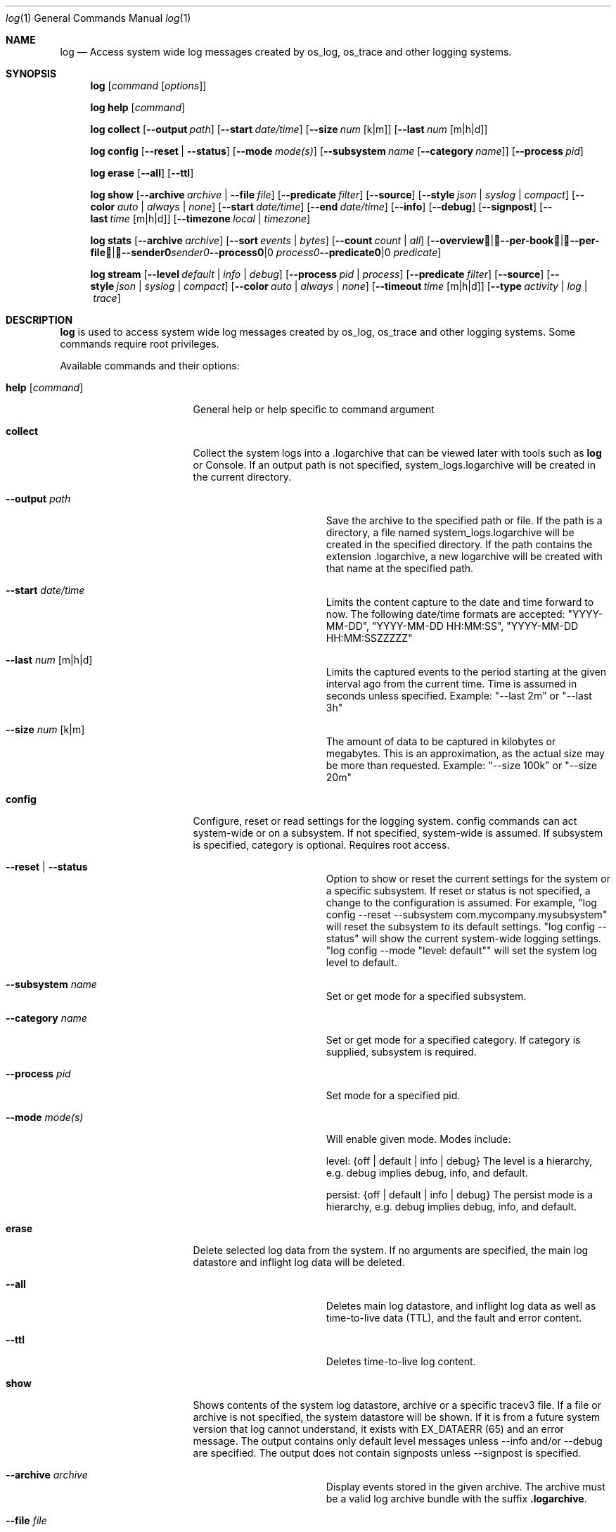 .Dd May 10, 2016               \" DATE
.Dt log 1      \" Program name and manual section number
.Os Darwin
.Sh NAME                 \" Section Header - required - don't modify
.Nm log
.Nd Access system wide log messages created by os_log, os_trace and other logging systems.
.Sh SYNOPSIS
.Nm
.Op Ar command Op Ar options
.Pp
.Nm
.Cm help Op Ar command
.Pp
.Nm
.Cm collect
.Op Fl -output Ar path
.Op Fl -start Ar date/time
.Op Fl -size Ar num Op k|m
.Op Fl -last Ar num Op m|h|d
.Pp
.Nm
.Cm config
.Op Fl -reset | Fl -status
.Op Fl -mode Ar mode(s)
.Op Fl -subsystem Ar name Op Fl -category Ar name
.Op Fl -process Ar pid
.Pp
.Nm
.Cm erase
.Op Fl -all
.Op Fl -ttl
.Pp
.Nm
.Cm show
.Op Fl -archive Ar archive | Fl -file Ar file
.Op Fl -predicate Ar filter
.Op Fl -source
.Op Fl -style Ar json | syslog | compact
.Op Fl -color Ar auto | always | none
.Op Fl -start Ar date/time
.Op Fl -end Ar date/time
.Op Fl -info
.Op Fl -debug
.Op Fl -signpost
.Op Fl -last Ar time Op m|h|d
.Op Fl -timezone Ar local | timezone
.Pp
.Nm
.Cm stats
.Op Fl -archive Ar archive
.Op Fl -sort Ar events | Ar bytes
.Op Fl -count Ar count | Ar all
.Op Fl -overview | -per-book | -per-file | -sender Ar sender | Fl -process Ar process | Fl -predicate Ar predicate
.Pp
.Nm
.Cm stream
.Op Fl -level Ar default | info | debug
.Op Fl -process Ar pid | process
.Op Fl -predicate Ar filter
.Op Fl -source
.Op Fl -style Ar json | syslog | compact
.Op Fl -color Ar auto | always | none
.Op Fl -timeout Ar time Op m|h|d
.Op Fl -type Ar activity | log | trace
.Sh DESCRIPTION          \" Section Header - required - don't modify
.Nm
is used to access system wide log messages created by os_log, os_trace and other logging systems. 
Some commands require root privileges.
.Pp
Available commands and their options:
.Bl -tag -width "set --mode mode"
.It Cm help Op Ar command
General help or help specific to command argument
.It Cm collect
Collect the system logs into a .logarchive that can be viewed later with tools such as
.Nm
or Console.
If an output path is not specified, system_logs.logarchive will be created in the current directory.
.Pp
.Bl -tag -width "--archive path "
.It Fl -output Ar path
Save the archive to the specified path or file.
If the path is a directory, a file named system_logs.logarchive will be created in the specified directory.
If the path contains the extension .logarchive, a new logarchive will be created with that name at the specified path.
.It Fl -start Ar date/time
Limits the content capture to the date and time forward to now.
The following date/time formats are accepted:
"YYYY-MM-DD",
"YYYY-MM-DD HH:MM:SS",
"YYYY-MM-DD HH:MM:SSZZZZZ"
.It Fl -last Ar num Op m|h|d
Limits the captured events to the period starting at the given interval ago from the current time. Time is assumed
in seconds unless specified. Example: "--last 2m" or "--last 3h"
.It Fl -size Ar num Op k|m
The amount of data to be captured in kilobytes or megabytes.
This is an approximation, as the actual size may be more than requested.
Example: "--size 100k" or "--size 20m"
.El
.It Cm config
Configure, reset or read settings for the logging system.
config commands can act system-wide or on a subsystem.
If not specified, system-wide is assumed.
If subsystem is specified, category is optional.
Requires root access.
.Bl -tag -width "--archive path "
.It Fl -reset | Fl -status
Option to show or reset the current settings for the system or a specific subsystem.
If reset or status is not specified, a change to the configuration is assumed.
For example, "log config --reset --subsystem com.mycompany.mysubsystem" will reset the subsystem to its default settings.
"log config --status" will show the current system-wide logging settings.
"log config --mode "level: default"" will set the system log level to default.
.It Fl -subsystem Ar name
Set or get mode for a specified subsystem.
.It Fl -category Ar name
Set or get mode for a specified category.
If category is supplied, subsystem is required.
.It Fl -process Ar pid
Set mode for a specified pid.
.It Fl -mode Ar mode(s)
Will enable given mode.  Modes include:
.Pp
level: {off | default | info | debug} The level is a hierarchy, e.g. debug implies debug, info, and default.
.Pp
persist: {off | default | info | debug} The persist mode is a hierarchy, e.g. debug implies debug, info, and default.
.El
.It Cm erase
Delete selected log data from the system.
If no arguments are specified, the main log datastore and inflight log data will be deleted.
.Bl -tag -width "--archive path "
.It Fl -all
Deletes main log datastore, and inflight log data as well as time-to-live data (TTL), and the fault and error content.
.It Fl -ttl
Deletes time-to-live log content.
.El
.Pp
.It Cm show
Shows contents of the system log datastore, archive or a specific tracev3 file.
If a file or archive is not specified, the system datastore will be shown.
If it is from a future system version that log cannot understand,
it exists with EX_DATAERR (65) and an error message.
The output contains only default level messages unless --info and/or --debug are specified.
The output does not contain signposts unless --signpost is specified.
.Bl -tag -width "--archive path "
.It Fl -archive Ar archive
Display events stored in the given archive. The archive must be a valid log archive bundle with the suffix
\fB.logarchive\fR.
.It Fl -file Ar file
Display events stored in the given \fB.tracev3\fR file. In order to be decoded, the file must be contained
within a valid \fB.logarchive\fR bundle, or part of the system logs directory.
.It Fl -predicate Ar filter
Filters messages based on the provided predicate, based on NSPredicate.
A compound predicate or multiple predicates can be provided.
See section \fB"PREDICATE-BASED FILTERING"\fR below.
.It Fl -source
Include symbol names and source line numbers for messages, if available.
.It Fl -style Ar json | syslog | compact
Output the content as a different style.
.It Fl -color Ar auto | always | none
Highlight certain types of log messages. In auto, highlighting will be disabled
if the output is detected to be non-TTY.
.It Fl -start Ar date/time
Shows content starting from the provided date.
The following date/time formats are accepted:
"YYYY-MM-DD",
"YYYY-MM-DD HH:MM:SS",
"YYYY-MM-DD HH:MM:SSZZZZZ"
.It Fl -end Ar date/time
Shows content up to the provided date.
The following date/time formats are accepted:
"YYYY-MM-DD",
"YYYY-MM-DD HH:MM:SS",
"YYYY-MM-DD HH:MM:SSZZZZZ"
.It Fl -last Ar time Ns Oo m|h|d Oc | boot
Shows events that occurred within the given time relative to the end of the log archive, or
beginning at the last boot contained within the log archive. Time may be specified as minutes, 
hours or days. Time is assumed in seconds unless specified.
Example: "--last 2m" or "--last 3h"
.It Fl -timezone Ar local | timezone
Displays content in the local timezone, or a specified timezone (see
.Xr tzset 3) .
If not specified, the output is displayed in the timezone at the time the entry
was written to source archive or file.
.It Fl -info
Shows info level messages in the output.
.It Fl -debug
Shows debug level messages in the output.
.It Fl -signpost
Shows signposts in the output.
.El
.It Cm stats
Shows a breakdown of the events contained within a log datastore or archive. The
following options can be supplied to all modes of \fBlog stats\fR:
.Bl -tag -width "--sort events | bytes "
.It Fl -archive Ar archive
Display statistics for events stored in the given archive. The archive must be a valid log archive 
bundle with the suffix \fB.logarchive\fR.
.It Fl -sort Ar events | bytes
Sort tabulated data output by number of events, or number of bytes.
.It Fl -count Ar count | all
Limit tabulated data to the given number of lines, or \fBall\fR displays all entries in tables.
.It Fl -style Ar human | json
Control the format style of the requested output mode.
.El
.Pp
In addition, one of the following output modes can be supplied:
.Bl -tag -width "--sort events | bytes "
.It Fl -overview
Displays statistics for the entire archive.
.It Fl -per-book
Displays statistics per log book, the subsections of a log archive.
.It Fl -per-file
Displays statistics per file in the archive.
.It Fl -sender Ar sender
Displays statistics for a given sender image name.
.It Fl -process Ar process
Displays statistics for a given originating process.
.It Fl -predicate Ar predicate
Displays statistics for all events matching the given predicate.
.El
.It Cm stream
Stream activities, log data or trace messages for the system or from a given process.
By default, the command assumes system-wide streaming.
Specifying a process id with the --process option will narrow the results.
.Bl -tag -width "--archive path "
.It Fl -level Ar default | info | debug
Shows messages at specified level and below.
The level is a hierarchy. Specifying debug implies debug, info and default.
.It Fl -predicate Ar filter
Filters messages using the provided predicate based on NSPredicate.
A compound predicate or multiple predicates can be provided.
See section \fB"PREDICATE-BASED FILTERING"\fR below.
.It Fl -process Ar pid | process
The process on which to operate.
This option can be passed more than once to operate on multiple processes.
.It Fl -style Ar json | syslog | compact
Output the content as a different style.
.It Fl -color Ar auto | always | none
Highlight certain types of log messages. In auto, highlighting will be disabled
if the output is detected to be non-TTY.
.It Fl -source
Include symbol names and source line numbers for messages, if available.
.It Fl -timeout Ar time Op m|h|d
Timeout the stream operation after a specified time, e.g. "--timeout 5m", "--timeout 1h"
If minutes, hours, days not specified, seconds will be used.
.It Fl -type Ar activity | log | trace
Dictates the type of events to stream from a process.
By default all types are streamed unless otherwise specified.
Pass an appropriate
.Fl -type
for each requested type of event.
.El
.El
.Pp
.Sh PREDICATE-BASED FILTERING
Using predicate-based filters via the
.Fl -predicate
option allows users to focus on messages based on the provided filter criteria.
For detailed information on the use of predicate based filtering, please refer to the
.Lk https://developer.apple.com/library/mac/documentation/Cocoa/Conceptual/Predicates/Articles/pSyntax.html "Predicate Programming Guide"
.Pp
The
.Ar filter
argument defines one or more pattern clauses following NSPredicate rules.
Supported keys include:
.Pp
.Bl -tag -width "processImagePath "
.It \fBeventType\fR
The type of event: \fBactivityCreateEvent\fR, \fBactivityTransitionEvent\fR, \fBlogEvent\fR, \fBsignpostEvent\fR, \fBstateEvent\fR, \fBtimesyncEvent\fR, \fBtraceEvent\fR and \fBuserActionEvent\fR.
.It \fBeventMessage\fR
The pattern within the message text, or activity name of a log/trace entry.
.It \fBmessageType\fR
For logEvent and traceEvent, the type of the message itself: \fBdefault\fR, \fBinfo\fR, \fBdebug\fR, \fBerror\fR or \fBfault\fR.
.It \fBprocess\fR
The name of the process the originated the event.
.It \fBprocessImagePath\fR
The full path of the process that originated the event.
.It \fBsender\fR
The name of the library, framework, kernel extension, or mach-o image, that originated the event.
.It \fBsenderImagePath\fR
The full path of the library, framework, kernel extension, or mach-o image, that originated the event.
.It \fBsubsystem\fR
The subsystem used to log an event.
Only works with log messages generated with
.Xr os_log 3
APIs.
.It \fBcategory\fR
The category used to log an event.
Only works with log messages generated with
.Xr os_log 3
APIs.  
When category is used, the \fBsubsystem\fR filter should also be provided.
.El
.Sh PREDICATE-BASED FILTERING EXAMPLES
Filter for specific subsystem:
.nf
 \fBlog show --predicate 'subsystem == "com.example.my_subsystem"'\fR
.fi
.Pp
Filter for specific subsystem and category:
.nf
 \fBlog show --predicate '(subsystem == "com.example.my_subsystem") && (category == "desired_category")'\fR
.fi
.Pp
Filter for specific subsystem and categories:
.nf
 \fBlog show --predicate '(subsystem == "com.example.my_subsystem") && (category IN { "category1", "category2" })'\fR
.fi
.Pp
Filter for a specific subsystem and sender(s):
.nf
 \fBlog show --predicate '(subsystem == "com.example.my_subsystem") && ((senderImagePath ENDSWITH "mybinary") || (senderImagePath ENDSWITH "myframework"))'\fR
.fi
.El
.Sh PREDICATE-BASED FILTERING EXAMPLES WITH LOG LINE
.nf
.Pp
\fBlog show system_logs.logarchive --predicate 'subsystem == "com.example.subsystem" and category contains "CHECK"'\fR
.Pp
Timestamp                       Thread     Type        Activity     PID
2016-06-13 11:46:37.248693-0700 0x7c393    Default     0x0          10371  timestamp: [com.example.subsystem.CHECKTIME] Time is 06/13/2016 11:46:37
.nf
.Pp
\fBlog show --predicate 'processImagePath endswith "hidd" and senderImagePath contains[cd] "IOKit"' --info\fR
.Pp
Timestamp                       Thread     Type        Activity     PID
2016-06-10 13:54:34.593220-0700 0x250      Info        0x0          113    hidd: (IOKit) [com.apple.iohid.default] Loaded 6 HID plugins
.Pp
.fi
.Sh ENVIRONMENT
There are various environment variables that can be used to control logging, activity flow, and other things.
.Bl -tag -width "OS_ACTIVITY_PROPAGATE_MODE "
.It Ev OS_ACTIVITY_MODE <m>
Change the mode of launched processes to:
.Bl -tag -compact
.It Fa info
Enables info level messages.
Does not override logging Preferences that have info level disabled.
.It Fa debug
Enables debug level messages which includes info level messages.
Does not override logging Preferences that have info level or debug level disabled.
.El
.It Ev OS_ACTIVITY_STREAM <m>
Change the type of streaming enabled.
.Bl -tag -compact
.It Fa live
Live streaming from the process using IPC.
.El
.It Ev OS_ACTIVITY_PROPAGATE_MODE
If set, will propagate the mode settings via activities.
.El
.Sh SEE ALSO
.Xr os_log 3 ,
.Xr os_trace 3
